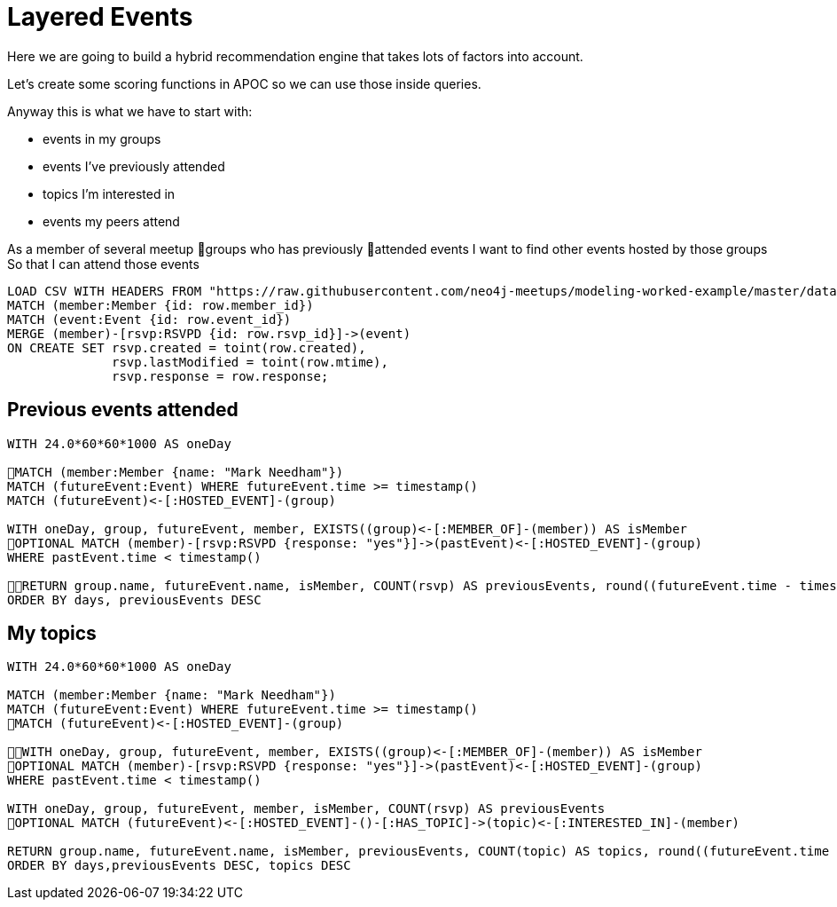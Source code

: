 = Layered Events
:csv-url: https://raw.githubusercontent.com/neo4j-meetups/modeling-worked-example/master/data/
:icons: font

Here we are going to build a hybrid recommendation engine that takes lots of factors into account.

Let's create some scoring functions in APOC so we can use those inside queries.

Anyway this is what we have to start with:

* events in my groups
* events I’ve previously attended
* topics I’m interested in
* events my peers attend

As a member of several meetup groups who has previously attended events
I want to find other events hosted by those groups
So that I can attend those events

[source,cypher,subs=attributes]
----
LOAD CSV WITH HEADERS FROM "{csv-url}rsvps.csv" AS row
MATCH (member:Member {id: row.member_id})
MATCH (event:Event {id: row.event_id})
MERGE (member)-[rsvp:RSVPD {id: row.rsvp_id}]->(event)
ON CREATE SET rsvp.created = toint(row.created), 
              rsvp.lastModified = toint(row.mtime), 
              rsvp.response = row.response;
----

== Previous events attended

[source,cypher,subs=attributes]
----
WITH 24.0*60*60*1000 AS oneDay

MATCH (member:Member {name: "Mark Needham"})
MATCH (futureEvent:Event) WHERE futureEvent.time >= timestamp()
MATCH (futureEvent)<-[:HOSTED_EVENT]-(group)

WITH oneDay, group, futureEvent, member, EXISTS((group)<-[:MEMBER_OF]-(member)) AS isMember
OPTIONAL MATCH (member)-[rsvp:RSVPD {response: "yes"}]->(pastEvent)<-[:HOSTED_EVENT]-(group)
WHERE pastEvent.time < timestamp()

RETURN group.name, futureEvent.name, isMember, COUNT(rsvp) AS previousEvents, round((futureEvent.time - timestamp()) / oneDay) AS days
ORDER BY days, previousEvents DESC
----

== My topics

----
WITH 24.0*60*60*1000 AS oneDay

MATCH (member:Member {name: "Mark Needham"})
MATCH (futureEvent:Event) WHERE futureEvent.time >= timestamp()
MATCH (futureEvent)<-[:HOSTED_EVENT]-(group)

WITH oneDay, group, futureEvent, member, EXISTS((group)<-[:MEMBER_OF]-(member)) AS isMember
OPTIONAL MATCH (member)-[rsvp:RSVPD {response: "yes"}]->(pastEvent)<-[:HOSTED_EVENT]-(group)
WHERE pastEvent.time < timestamp()

WITH oneDay, group, futureEvent, member, isMember, COUNT(rsvp) AS previousEvents
OPTIONAL MATCH (futureEvent)<-[:HOSTED_EVENT]-()-[:HAS_TOPIC]->(topic)<-[:INTERESTED_IN]-(member)

RETURN group.name, futureEvent.name, isMember, previousEvents, COUNT(topic) AS topics, round((futureEvent.time - timestamp()) / oneDay) AS days
ORDER BY days,previousEvents DESC, topics DESC
----
